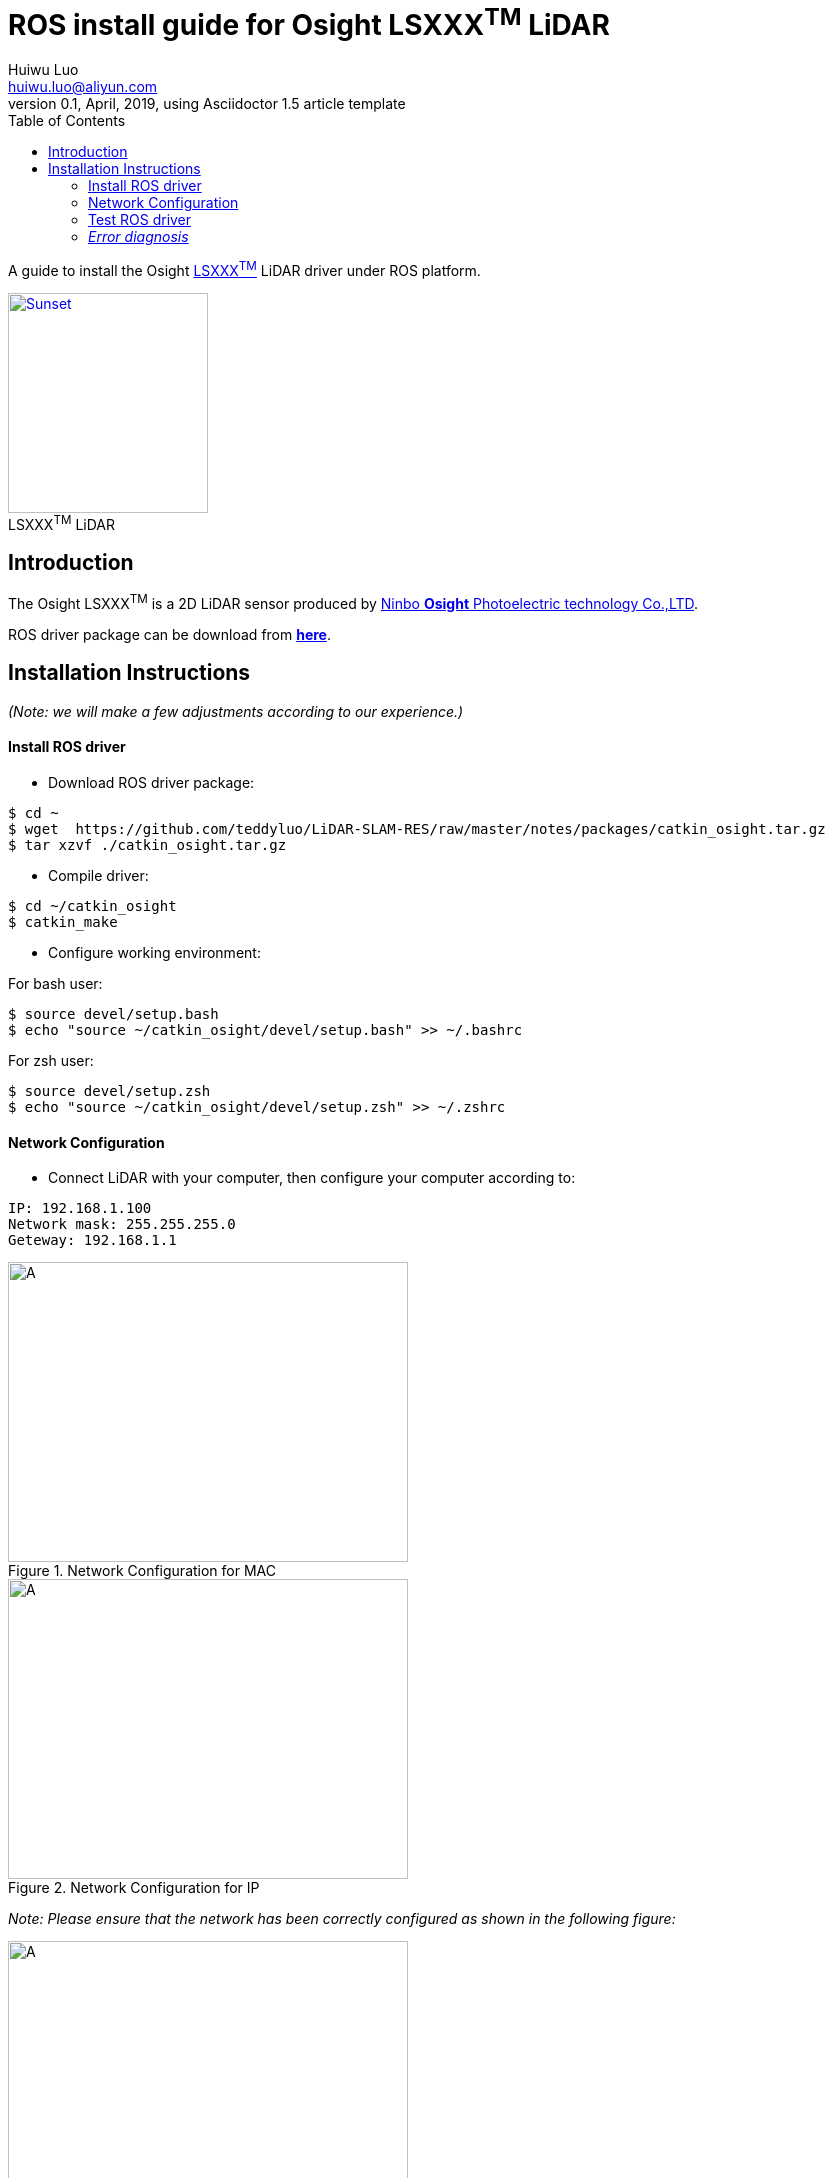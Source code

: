 = ROS install guide for Osight LSXXX^TM^ LiDAR
Huiwu Luo <huiwu.luo@aliyun.com>
0.1, April, 2019, using Asciidoctor 1.5 article template
:toc:
:icons: font
:quick-uri: http://asciidoctor.org/docs/asciidoc-syntax-quick-reference/

A guide to install the Osight http://www.osighttech.com/pro_detail.php?id=10[LSXXX^TM^] LiDAR driver under ROS platform.

[[img-osight]]
image::./figs/Osight-LSXXX.png[align="center", caption="", title="LSXXX^TM^ LiDAR", alt="Sunset", width="200", height="220", link="http://www.osighttech.com/pro_detail.php?id=10"]

== Introduction

The Osight LSXXX^TM^ is a 2D LiDAR sensor produced by http://www.osighttech.com/[Ninbo *Osight* Photoelectric technology Co.,LTD].

ROS driver package can be download from link:./packages/catkin_osight.tar.gz[**here**].



== Installation Instructions
_(Note: we will make a few adjustments according to our experience.)_

==== Install ROS driver

* Download ROS driver package:
``` bash
$ cd ~
$ wget  https://github.com/teddyluo/LiDAR-SLAM-RES/raw/master/notes/packages/catkin_osight.tar.gz
$ tar xzvf ./catkin_osight.tar.gz
```

* Compile driver:

``` bash
$ cd ~/catkin_osight
$ catkin_make
```
 
* Configure working environment:


For bash user:
[source, bash]
----
$ source devel/setup.bash
$ echo "source ~/catkin_osight/devel/setup.bash" >> ~/.bashrc
----

For zsh user:
[source, bash]
----
$ source devel/setup.zsh
$ echo "source ~/catkin_osight/devel/setup.zsh" >> ~/.zshrc
----

==== Network Configuration
* Connect LiDAR with your computer, then configure your computer according to:

[source, bash]
----
IP: 192.168.1.100
Network mask: 255.255.255.0
Geteway: 192.168.1.1
----

[.float-group]
--
[.left]
.Network Configuration for MAC
image::./figs/Osight-conf-mac.png[A, 400, 300]

[.left]
.Network Configuration for IP
image::./figs/Osight-conf-ip.png[A, 400, 300]
--


_Note: Please ensure that the network has been correctly configured as shown in the following figure:_

.IP Information
image::./figs/Osight-conf-networkInfo.png[A, 400, 400]


** Test network connection:
[source, bash]
----
$ ping 192.168.1.10
PING 192.168.1.10 (192.168.1.10) 56(84) bytes of data.
64 bytes from 192.168.1.10: icmp_seq=1 ttl=255 time=0.286 ms
64 bytes from 192.168.1.10: icmp_seq=2 ttl=255 time=0.520 ms
64 bytes from 192.168.1.10: icmp_seq=3 ttl=255 time=0.357 ms
64 bytes from 192.168.1.10: icmp_seq=4 ttl=255 time=0.374 ms
----

==== Test ROS driver
[source, bash]
----
# terminal-1: launch roscore 
$ roscore
# terminal-2: launch LSxxx node
$ rosrun lsxxx LSxxx_node _hostPC:=192.168.1.100
#
# terminal-3: view results
$ rosrun rviz rviz
# additional operations:
#  1) add by topic -> LaserScan -> Topic: /scan
#  2) FixedFrame: laser
# Enjoy!
----

You should see a similr results in the riviz windos: 

.riviz results
image::./figs/Osight-rviz-result.png[A, 400, 240]


#### __Error diagnosis__

. Network configuation problem:

[source, bash]
----
$ ping 192.168.1.10
PING 192.168.1.10 (192.168.1.10) 56(84) bytes of data.
From 192.168.1.100 icmp_seq=1 Destination Host Unreachable
From 192.168.1.100 icmp_seq=2 Destination Host Unreachable
From 192.168.1.100 icmp_seq=3 Destination Host Unreachable
----

**Solution**:
====
Tighten the screw  between the LiDAR sensor and the host computer.
====